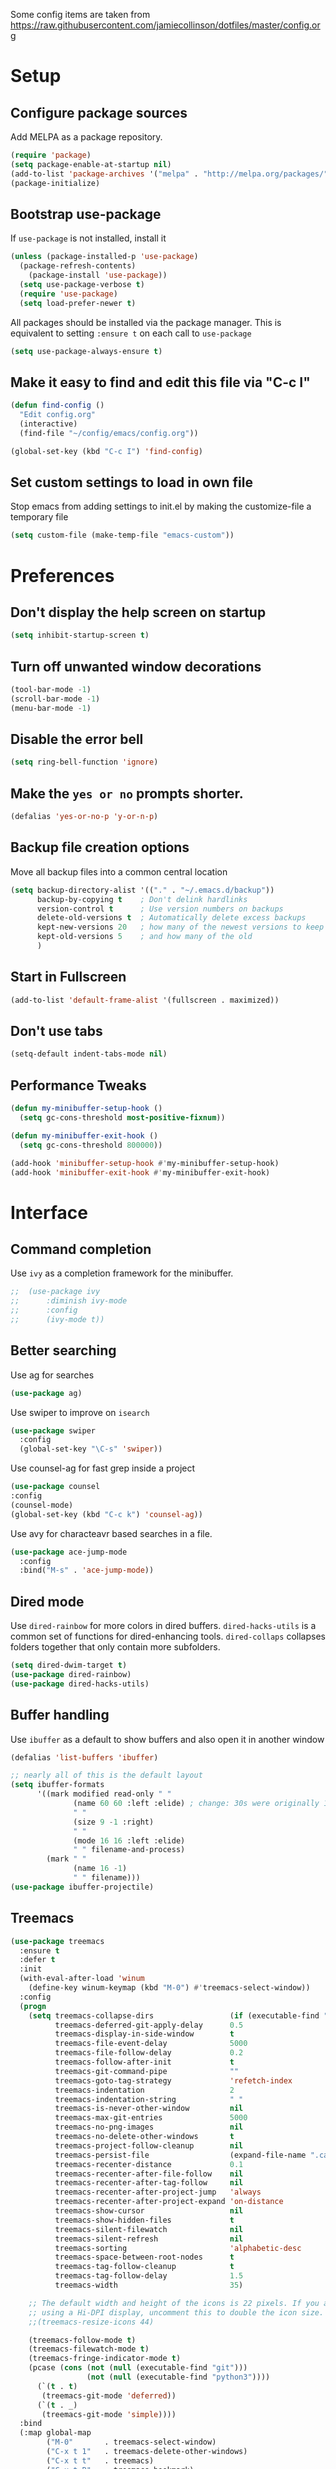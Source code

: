 Some config items are taken from https://raw.githubusercontent.com/jamiecollinson/dotfiles/master/config.org

* Setup
** Configure package sources
Add MELPA as a package repository.

#+BEGIN_SRC emacs-lisp
(require 'package)
(setq package-enable-at-startup nil)
(add-to-list 'package-archives '("melpa" . "http://melpa.org/packages/"))
(package-initialize)
#+END_SRC

** Bootstrap use-package
If =use-package= is not installed, install it

#+BEGIN_SRC emacs-lisp
(unless (package-installed-p 'use-package)
  (package-refresh-contents)
    (package-install 'use-package))
  (setq use-package-verbose t)
  (require 'use-package)
  (setq load-prefer-newer t)
#+END_SRC





All packages should be installed via the package manager. 
This is equivalent to setting =:ensure t= on each call to =use-package=

#+BEGIN_SRC emacs-lisp
  (setq use-package-always-ensure t)
#+END_SRC

** Make it easy to find and edit this file via "C-c I"
#+BEGIN_SRC emacs-lisp
  (defun find-config ()
    "Edit config.org"
    (interactive)
    (find-file "~/config/emacs/config.org"))

  (global-set-key (kbd "C-c I") 'find-config)
#+END_SRC

** Set custom settings to load in own file

Stop emacs from adding settings to init.el by making the customize-file a temporary file

#+BEGIN_SRC emacs-lisp
  (setq custom-file (make-temp-file "emacs-custom"))
#+END_SRC
* Preferences
** Don't display the help screen on startup

#+BEGIN_SRC emacs-lisp
  (setq inhibit-startup-screen t)
#+END_SRC

** Turn off unwanted window decorations

#+BEGIN_SRC emacs-lisp
  (tool-bar-mode -1)
  (scroll-bar-mode -1)
  (menu-bar-mode -1)
#+END_SRC

** Disable the error bell

#+BEGIN_SRC emacs-lisp
  (setq ring-bell-function 'ignore)
#+END_SRC

** Make the =yes or no= prompts shorter.

#+BEGIN_SRC emacs-lisp
  (defalias 'yes-or-no-p 'y-or-n-p)
#+END_SRC

** Backup file creation options

Move all backup files into a common central location

#+BEGIN_SRC emacs-lisp
  (setq backup-directory-alist '(("." . "~/.emacs.d/backup"))
        backup-by-copying t    ; Don't delink hardlinks
        version-control t      ; Use version numbers on backups
        delete-old-versions t  ; Automatically delete excess backups
        kept-new-versions 20   ; how many of the newest versions to keep
        kept-old-versions 5    ; and how many of the old
        )
#+END_SRC
** Start in Fullscreen
#+BEGIN_SRC emacs-lisp
(add-to-list 'default-frame-alist '(fullscreen . maximized))
#+END_SRC
** Don't use tabs
#+BEGIN_SRC emacs-lisp
(setq-default indent-tabs-mode nil)
#+END_SRC

** Performance Tweaks
#+BEGIN_SRC emacs-lisp
(defun my-minibuffer-setup-hook ()
  (setq gc-cons-threshold most-positive-fixnum))

(defun my-minibuffer-exit-hook ()
  (setq gc-cons-threshold 800000))

(add-hook 'minibuffer-setup-hook #'my-minibuffer-setup-hook)
(add-hook 'minibuffer-exit-hook #'my-minibuffer-exit-hook)

#+END_SRC
* Interface
** Command completion

Use =ivy= as a completion framework for the minibuffer.

#+BEGIN_SRC emacs-lisp
;;  (use-package ivy
;;      :diminish ivy-mode
;;      :config
;;      (ivy-mode t))
#+END_SRC
** Better searching

Use ag for searches
#+BEGIN_SRC emacs-lisp
  (use-package ag)
#+END_SRC
Use swiper to improve on =isearch=
#+BEGIN_SRC emacs-lisp
  (use-package swiper
    :config
    (global-set-key "\C-s" 'swiper))
#+END_SRC

Use counsel-ag for fast grep inside a project
#+BEGIN_SRC emacs-lisp
(use-package counsel
:config
(counsel-mode)
(global-set-key (kbd "C-c k") 'counsel-ag))
#+END_SRC

Use avy for characteavr based searches in a file.
#+BEGIN_SRC emacs-lisp
  (use-package ace-jump-mode
    :config  
    :bind("M-s" . 'ace-jump-mode))
#+END_SRC








** Dired mode

Use =dired-rainbow= for more colors in dired buffers.
=dired-hacks-utils= is a common set of functions for dired-enhancing tools.
=dired-collaps= collapses folders together that only contain more subfolders.

#+BEGIN_SRC emacs-lisp
  (setq dired-dwim-target t)
  (use-package dired-rainbow)
  (use-package dired-hacks-utils)  
#+END_SRC
** Buffer handling


Use =ibuffer= as a default to show buffers and also open it in another window
#+BEGIN_SRC emacs-lisp
  (defalias 'list-buffers 'ibuffer)
  
  ;; nearly all of this is the default layout
  (setq ibuffer-formats 
        '((mark modified read-only " "
                (name 60 60 :left :elide) ; change: 30s were originally 18s
                " "
                (size 9 -1 :right)
                " "
                (mode 16 16 :left :elide)
                " " filename-and-process)
          (mark " "
                (name 16 -1)
                " " filename)))
  (use-package ibuffer-projectile)
#+END_SRC

** Treemacs

#+BEGIN_SRC emacs-lisp
(use-package treemacs
  :ensure t
  :defer t
  :init
  (with-eval-after-load 'winum
    (define-key winum-keymap (kbd "M-0") #'treemacs-select-window))
  :config
  (progn
    (setq treemacs-collapse-dirs                 (if (executable-find "python") 3 0)
          treemacs-deferred-git-apply-delay      0.5
          treemacs-display-in-side-window        t
          treemacs-file-event-delay              5000
          treemacs-file-follow-delay             0.2
          treemacs-follow-after-init             t
          treemacs-git-command-pipe              ""
          treemacs-goto-tag-strategy             'refetch-index
          treemacs-indentation                   2
          treemacs-indentation-string            " "
          treemacs-is-never-other-window         nil
          treemacs-max-git-entries               5000
          treemacs-no-png-images                 nil
          treemacs-no-delete-other-windows       t
          treemacs-project-follow-cleanup        nil
          treemacs-persist-file                  (expand-file-name ".cache/treemacs-persist" user-emacs-directory)
          treemacs-recenter-distance             0.1
          treemacs-recenter-after-file-follow    nil
          treemacs-recenter-after-tag-follow     nil
          treemacs-recenter-after-project-jump   'always
          treemacs-recenter-after-project-expand 'on-distance
          treemacs-show-cursor                   nil
          treemacs-show-hidden-files             t
          treemacs-silent-filewatch              nil
          treemacs-silent-refresh                nil
          treemacs-sorting                       'alphabetic-desc
          treemacs-space-between-root-nodes      t
          treemacs-tag-follow-cleanup            t
          treemacs-tag-follow-delay              1.5
          treemacs-width                         35)

    ;; The default width and height of the icons is 22 pixels. If you are
    ;; using a Hi-DPI display, uncomment this to double the icon size.
    ;;(treemacs-resize-icons 44)

    (treemacs-follow-mode t)
    (treemacs-filewatch-mode t)
    (treemacs-fringe-indicator-mode t)
    (pcase (cons (not (null (executable-find "git")))
                 (not (null (executable-find "python3"))))
      (`(t . t)
       (treemacs-git-mode 'deferred))
      (`(t . _)
       (treemacs-git-mode 'simple))))
  :bind
  (:map global-map
        ("M-0"       . treemacs-select-window)
        ("C-x t 1"   . treemacs-delete-other-windows)
        ("C-x t t"   . treemacs)
        ("C-x t B"   . treemacs-bookmark)
        ("C-x t C-t" . treemacs-find-file)
        ("C-x t M-t" . treemacs-find-tag)))


(use-package treemacs-projectile
  :after treemacs projectile
  :ensure t)

(use-package treemacs-icons-dired
  :after treemacs dired
  :ensure t
  :config (treemacs-icons-dired-mode))

(use-package treemacs-magit
  :after treemacs magit
  :ensure t)
#+END_SRC
* Appearance

Themes:

#+BEGIN_SRC emacs-lisp
  (use-package material-theme)
#+END_SRC

#+BEGIN_SRC emacs-lisp
  (use-package base16-theme
    :config
    (load-theme 'base16-default-dark t))
#+END_SRC

Highlight the current line.

#+BEGIN_SRC emacs-lisp
  (global-hl-line-mode 1)
#+END_SRC

Show line numbers

#+BEGIN_SRC emacs-lisp
  (global-display-line-numbers-mode 1)
#+END_SRC

Leerzeichen mode shows tabs, spaces and newlines

#+BEGIN_SRC emacs-lisp
  (use-package leerzeichen
    :config
    (leerzeichen-mode))
#+END_SRC

Set the font size.
#+BEGIN_SRC emacs-lisp
  (set-face-attribute 'default nil
                      :height 100
                      :family "Jetbrains Mono")

  (setq-default line-spacing 5)
#+END_SRC

* Coding
** Programming specific interface improvements

Highlight strings which represent colours. I only want this in programming modes, and I don't want colour names to be highlighted (=x-colors=).

#+BEGIN_SRC emacs-lisp
  (use-package rainbow-mode
    :config
    (setq rainbow-x-colors nil)
    (add-hook 'prog-mode-hook 'rainbow-mode))
#+END_SRC

Keep things indented correctly.

#+BEGIN_SRC emacs-lisp
  (use-package aggressive-indent)
  (setq tab-width 4)
  (setq-default tab-width 4)
#+END_SRC

Smart dash guesses _ vs - depending on context.

#+BEGIN_SRC emacs-lisp
  (use-package smart-dash
    :config
    (add-hook 'python-mode-hook 'smart-dash-mode))
#+END_SRC

#+BEGIN_SRC emacs-lisp
  (use-package expand-region)
#+END_SRC


** Project management

Projectile handles folders which are in version control.

#+BEGIN_SRC emacs-lisp
    (use-package projectile
      :config
      (projectile-mode)
      (setq projectile-svn-command "find . -type f -not -iwholename '*.svn/*' -print0")
      (setq projectile-indexing-method 'alien)
      )
#+END_SRC

Tell projectile to integrate with =ivy= for completion.

#+BEGIN_SRC emacs-lisp
(setq projectile-completion-system 'ivy)
(setq ivy-initial-inputs-alist nil) ; make sure the minibuffer is empty when invoked...
#+END_SRC

Enable caching for large files

#+BEGIN_SRC emacs-lisp
  (setq projectile-enable-caching t)
#+END_SRC

Enable CMake Presets

#+BEGIN_SRC emacs-lisp
  (setq projectile-enable-cmake-presets t)
#+END_SRC

Set Keybinding for finding files in a project and switching between related files
(for example .h/.cpp files)

#+BEGIN_SRC emacs-lisp
  (global-set-key (kbd "M-o") 'projectile-find-file)
  (global-set-key (kbd "M-O") 'projectile-find-file-in-known-projects)
  (global-set-key (kbd "C-c o") 'projectile-find-other-file)
  (global-set-key (kbd "C-c p c") 'projectile-compile-project)
  (global-set-key (kbd "C-c p d") 'projectile-dired)
  (global-set-key (kbd "C-c p r") 'projectile-run-project)
  (global-set-key (kbd "C-c p t") 'projectile-test-project)
#+END_SRC




** Git
Use magit as a frontend for git. =C-x g= to open it.

#+BEGIN_SRC emacs-lisp
  (use-package magit
    :bind ("C-x g" . magit-status))
#+END_SRC

TimeMachine lets us step through the history of a file as recorded in git.

#+BEGIN_SRC emacs-lisp
  (use-package git-timemachine)
#+END_SRC

** Syntax checking
=Flycheck= is a general syntax highlighting framework which other packages hook into. It's an improvment on the built in =flymake=.

#+BEGIN_SRC emacs-lisp
  (use-package flycheck
    :config
    (add-hook 'after-init-hook 'global-flycheck-mode)
    (setq-default flycheck-highlighting-mode 'lines)
    ;; Define fringe indicator / warning levels
    (define-fringe-bitmap 'flycheck-fringe-bitmap-ball
      (vector #b00000000
              #b00000000
              #b00000000
              #b00000000
              #b00000000
              #b00000000
              #b00000000
              #b00011100
              #b00111110
              #b00111110
              #b00111110
              #b00011100
              #b00000000
              #b00000000
              #b00000000
              #b00000000
              #b00000000))
    (flycheck-define-error-level 'error
      :severity 2
      :overlay-category 'flycheck-error-overlay
      :fringe-bitmap 'flycheck-fringe-bitmap-ball
      :fringe-face 'flycheck-fringe-error)
    (flycheck-define-error-level 'warning
      :severity 1
      :overlay-category 'flycheck-warning-overlay
      :fringe-bitmap 'flycheck-fringe-bitmap-ball
      :fringe-face 'flycheck-fringe-warning)
    (flycheck-define-error-level 'info
      :severity 0
      :overlay-category 'flycheck-info-overlay
      :fringe-bitmap 'flycheck-fringe-bitmap-ball
      :fringe-face 'flycheck-fringe-info)

    (global-set-key (kbd "M-+") 'flycheck-next-error))

    #+END_SRC

** Autocomplete

Company mode provides good autocomplete options.

#+BEGIN_SRC emacs-lisp
  (use-package company
    :diminish
    :config
    (add-hook 'after-init-hook 'global-company-mode)
    (global-set-key (kbd "C-<tab>") 'company-complete)
    (setq company-idle-delay 0.5))

#+END_SRC

Remove default company backends -> We only want the ones we need and we configure them with their related packages
But we keep dabbrev as we want to complete based on words inside the buffer.
#+BEGIN_SRC emacs-lisp
  (setq company-backends nil)
  (add-to-list 'company-backends 'company-dabbrev)
  (setq company-dabbrev-downcase nil)

#+END_SRC
** Snippets

Use yasnippet for test-snippets and their completion when pressing =TAB=

#+BEGIN_SRC emacs-lisp
  (use-package yasnippet
    :diminish yas-minor-mode
    :config
    (add-to-list 'yas-snippet-dirs "~/.emacs.d/yasnippet-snippets")
    (add-to-list 'yas-snippet-dirs "~/.emacs.d/snippets")
    (add-to-list 'yas-snippet-dirs "~/config/snippets")
    (yas-global-mode)
    (global-set-key (kbd "M-/") 'company-yasnippet)

    ;; Add yasnippet support for all company backends
    ;; https://github.com/syl20bnr/spacemacs/pull/179
    (defvar company-mode/enable-yas ;TODO: 
      "Enable yasnippet for all backends.")

    (defun company-mode/backend-with-yas (backend)
      (if (or (not company-mode/enable-yas) (and (listp backend) (member 'company-yasnippet backend)))
          backend
        (append (if (consp backend) backend (list backend))
                '(:with company-yasnippet))))

    (setq company-backends (mapcar #'company-mode/backend-with-yas company-backends))
    )
#+END_SRC
** Markdown

#+BEGIN_SRC emacs-lisp
  (use-package markdown-mode
    :commands (markdown-mode gfm-mode)
    :mode (("README\\.md\\'" . gfm-mode)
           ("\\.md\\'" . markdown-mode)
           ("\\.markdown\\'" . markdown-mode))
    :init (setq markdown-command "multimarkdown"))
#+END_SRC
** C

Open .h files in c++-mode

#+BEGIN_SRC emacs-lisp
  (add-to-list 'auto-mode-alist '("\\.h\\'" . c++-mode))
#+END_SRC

Indent with width 4 and use clang formatting for auto-formatting on save

#+BEGIN_SRC emacs-lisp
  (use-package clang-format
    :config
    (defun my-formatting-setup()
      (global-set-key (kbd "C-c l") 'clang-format-buffer)
      (setq-default tab-width 4)
      (setq tab-width 4)
      (setq c-basic-offset 4))

    (add-hook 'c-mode-hook #'my-formatting-setup)
    (add-hook 'c++-mode-hook #'my-formatting-setup)
    (add-hook 'c++-mode-hook
            (lambda () (add-hook 'before-save-hook 'clang-format-buffer nil 'local))))
#+END_SRC

** Indexing
RTags (commented out to check check out clangd and lsp-mode instead)
#+BEGIN_SRC emacs-lisp
  ;; (use-package rtags
  ;;   :config 
  ;;   (define-key c-mode-base-map (kbd "M-.")
  ;;     (function rtags-find-symbol-at-point))
  ;;   (define-key c-mode-base-map (kbd "M-,")
  ;;     (function rtags-find-references-at-point))
  ;;   (define-key c-mode-base-map (kbd "M-#")
  ;;     (function rtags-find-symbol-current-file))
  ;;   (rtags-enable-standard-keybindings)
  ;;   (setq rtags-autostart-diagnostics t)
  ;;   (rtags-diagnostics)
  ;;   (setq rtags-display-result-backend 'ivy)

  ;;   (global-set-key (kbd "<M-up>") 'rtags-previous-match)
  ;;   (global-set-key (kbd "<M-down>") 'rtags-next-match)
  ;;   (global-set-key (kbd "<M-left>") 'rtags-location-stack-back)
  ;;   (global-set-key (kbd "<M-right>") 'rtags-location-stack-forward))

  ;; (use-package company-rtags
  ;;   :config
  ;;   (add-to-list 'company-backends 'company-rtags))

  ;; (use-package flycheck-rtags
  ;;   :config
  ;;   (defun my-flycheck-rtags-setup ()
  ;;     (flycheck-select-checker 'rtags)
  ;;     (setq-local flycheck-highlighting-mode nil) ;; RTags creates more accurate overlays.
  ;;     (setq-local flycheck-check-syntax-automatically nil))
  ;;   (add-hook 'c-mode-hook #'my-flycheck-rtags-setup)
  ;;   (add-hook 'c++-mode-hook #'my-flycheck-rtags-setup)
  ;;   (add-hook 'objc-mode-hook #'my-flycheck-rtags-setup))

#+END_SRC

clangd + lsp-mode
#+BEGIN_SRC emacs-lisp
    (use-package lsp-mode
      :config
      (setq lsp-clients-clangd-args '("-j=8" "--background-index" "--log=error"))
      (setq lsp-prefer-flymake nil) ;; Prefer using lsp-ui (flycheck) over flymake.
      (add-hook 'c++-mode-hook #'lsp)
      (add-hook 'python-mode-hook #'lsp)
      (add-hook 'rust-mode-hook #'lsp)
      (global-set-key (kbd "M-\-") 'lsp-clangd-find-other-file)
      (global-set-key (kbd "M-.") 'lsp-find-definition)
      (global-set-key (kbd "M-,") 'lsp-find-declaration)
      (global-set-key (kbd "C-M-,") 'lsp-find-references))

  (use-package lsp-ui
    :requires lsp-mode flycheck
    :config

    (setq lsp-ui-doc-enable nil
          lsp-ui-sideline-enable nil
          lsp-ui-flycheck-enable t
          lsp-ui-flycheck-list-position 'right
          lsp-ui-flycheck-live-reporting t)

    (add-hook 'lsp-mode-hook 'lsp-ui-mode))

  (use-package lsp-ivy
    :requires lsp-mode
    :config
    (global-set-key (kbd "M-#") 'lsp-ivy-workspace-symbol))          
#+END_SRC

** CMake
#+BEGIN_SRC emacs-lisp
(use-package cmake-font-lock)
  (add-to-list 'load-path "~/config/emacs/cmake-mode")
  (setq cmake-tab-width 4)
#+END_SRC
** Compile mode
When compiling, jump to the first error in the compile output.
#+BEGIN_SRC emacs-lisp
  (setq compilation-scroll-output 'first-error)
#+END_SRC
* Org
** General settings.

#+BEGIN_SRC emacs-lisp
  (setq org-startup-indented 'f)
  (setq org-directory "~/org")
  (setq org-special-ctrl-a/e 't)
  (setq org-default-notes-file (concat org-directory "/notes.org"))
  (setq org-src-fontify-natively 't)
  (setq org-src-tab-acts-natively t)
(define-key global-map "\C-cl" 'org-store-link)
(define-key global-map "\C-ca" 'org-agenda)
  (setq org-src-window-setup 'current-window)
#+END_SRC

Define a function to my global TODO list. Use =C-c T= to open the TODO file.

#+BEGIN_SRC emacs-lisp
  (defun find-todo ()
    "Edit todo.org"
    (interactive)
    (find-file "~/org/todo.org"))

  (global-set-key (kbd "C-c T") 'find-todo)
#+END_SRC

** Appearance

Improve the display of bullet points.

#+BEGIN_SRC emacs-lisp
  (use-package org-bullets
    :config
    (setq org-bullets-bullet-list '("∙"))
    (add-hook 'org-mode-hook 'org-bullets-mode))
#+END_SRC

Customize appearance.

#+BEGIN_SRC emacs-lisp
  (let*
      ((variable-tuple (cond
                        ((x-list-fonts "Source Sans Pro") '(:font "Source Sans Pro"))
                        ((x-list-fonts "Lucida Grande")   '(:font "Lucida Grande"))
                        ((x-list-fonts "Verdana")         '(:font "Verdana"))
                        ((x-family-fonts "Sans Serif")    '(:family "Sans Serif"))
                        (nil (warn "Cannot find a Sans Serif Font.  Install Source Sans Pro."))))
       (base-font-color     (face-foreground 'default nil 'default))
       (headline           `(:inherit default :weight normal :foreground ,base-font-color)))

    (custom-theme-set-faces 'user
                            `(org-level-8 ((t (,@headline ,@variable-tuple))))
                            `(org-level-7 ((t (,@headline ,@variable-tuple))))
                            `(org-level-6 ((t (,@headline ,@variable-tuple))))
                            `(org-level-5 ((t (,@headline ,@variable-tuple))))
                            `(org-level-4 ((t (,@headline ,@variable-tuple))))
                            `(org-level-3 ((t (,@headline ,@variable-tuple :height 1.33))))
                            `(org-level-2 ((t (,@headline ,@variable-tuple :height 1.33))))
                            `(org-level-1 ((t (,@headline ,@variable-tuple :height 1.33 ))))
                            `(org-document-title ((t (,@headline ,@variable-tuple :height 1.33 :underline nil))))))
#+END_SRC

* PlantUML

PlantUML is used to generate UML from text descriptions. 
Expect the plantuml.jar file in the home directory.

#+BEGIN_SRC emacs-lisp
  (use-package plantuml-mode)
  ;; active Org-babel languages
  (org-babel-do-load-languages
   'org-babel-load-languages
   '(;; other Babel languages
     (plantuml . t)))
  (setq org-plantuml-jar-path
        (expand-file-name "~/plantuml.jar"))



  (add-hook 'org-babel-after-execute-hook
            (lambda ()
              (when org-inline-image-overlays
                (org-redisplay-inline-images))))

  (add-to-list 'auto-mode-alist '("\\.puml\\'" . plantuml-mode))
#+END_SRC
